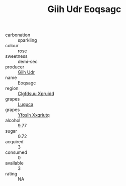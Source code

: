 :PROPERTIES:
:ID:                     2acdbfc5-75ad-4b09-a955-06404781ef38
:END:
#+TITLE: Giih Udr Eoqsagc 

- carbonation :: sparkling
- colour :: rose
- sweetness :: demi-sec
- producer :: [[id:38c8ce93-379c-4645-b249-23775ff51477][Giih Udr]]
- name :: Eoqsagc
- region :: [[id:a4524dba-3944-47dd-9596-fdc65d48dd10][Clgfdsuu Xpruidd]]
- grapes :: [[id:6423960a-d657-4c04-bc86-30f8b810e849][Luguca]]
- grapes :: [[id:d983c0ef-ea5e-418b-8800-286091b391da][Yfoslh Xxqriutq]]
- alcohol :: 9.77
- sugar :: 0.72
- acquired :: 3
- consumed :: 0
- available :: 3
- rating :: NA


